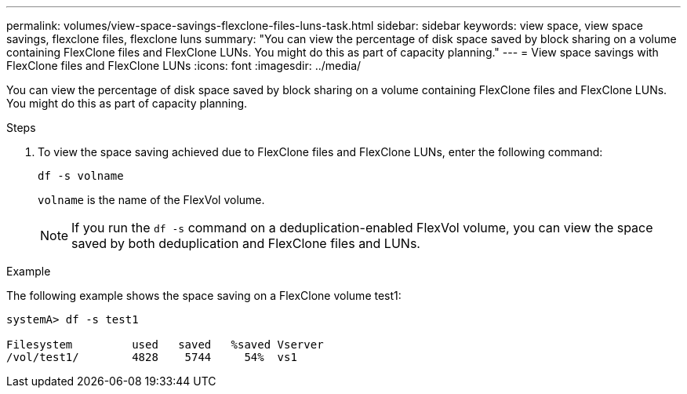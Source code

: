 ---
permalink: volumes/view-space-savings-flexclone-files-luns-task.html
sidebar: sidebar
keywords: view space, view space savings, flexclone files, flexclone luns
summary: "You can view the percentage of disk space saved by block sharing on a volume containing FlexClone files and FlexClone LUNs. You might do this as part of capacity planning."
---
= View space savings with FlexClone files and FlexClone LUNs
:icons: font
:imagesdir: ../media/

[.lead]
You can view the percentage of disk space saved by block sharing on a volume containing FlexClone files and FlexClone LUNs. You might do this as part of capacity planning.

.Steps

. To view the space saving achieved due to FlexClone files and FlexClone LUNs, enter the following command:
+
`df -s volname`
+
`volname` is the name of the FlexVol volume.
+
[NOTE]
====
If you run the `df -s` command on a deduplication-enabled FlexVol volume, you can view the space saved by both deduplication and FlexClone files and LUNs.
====

.Example

The following example shows the space saving on a FlexClone volume test1:

----
systemA> df -s test1

Filesystem         used   saved   %saved Vserver
/vol/test1/        4828    5744     54%  vs1
----

// DP - August 6 2024 - ONTAP-2121